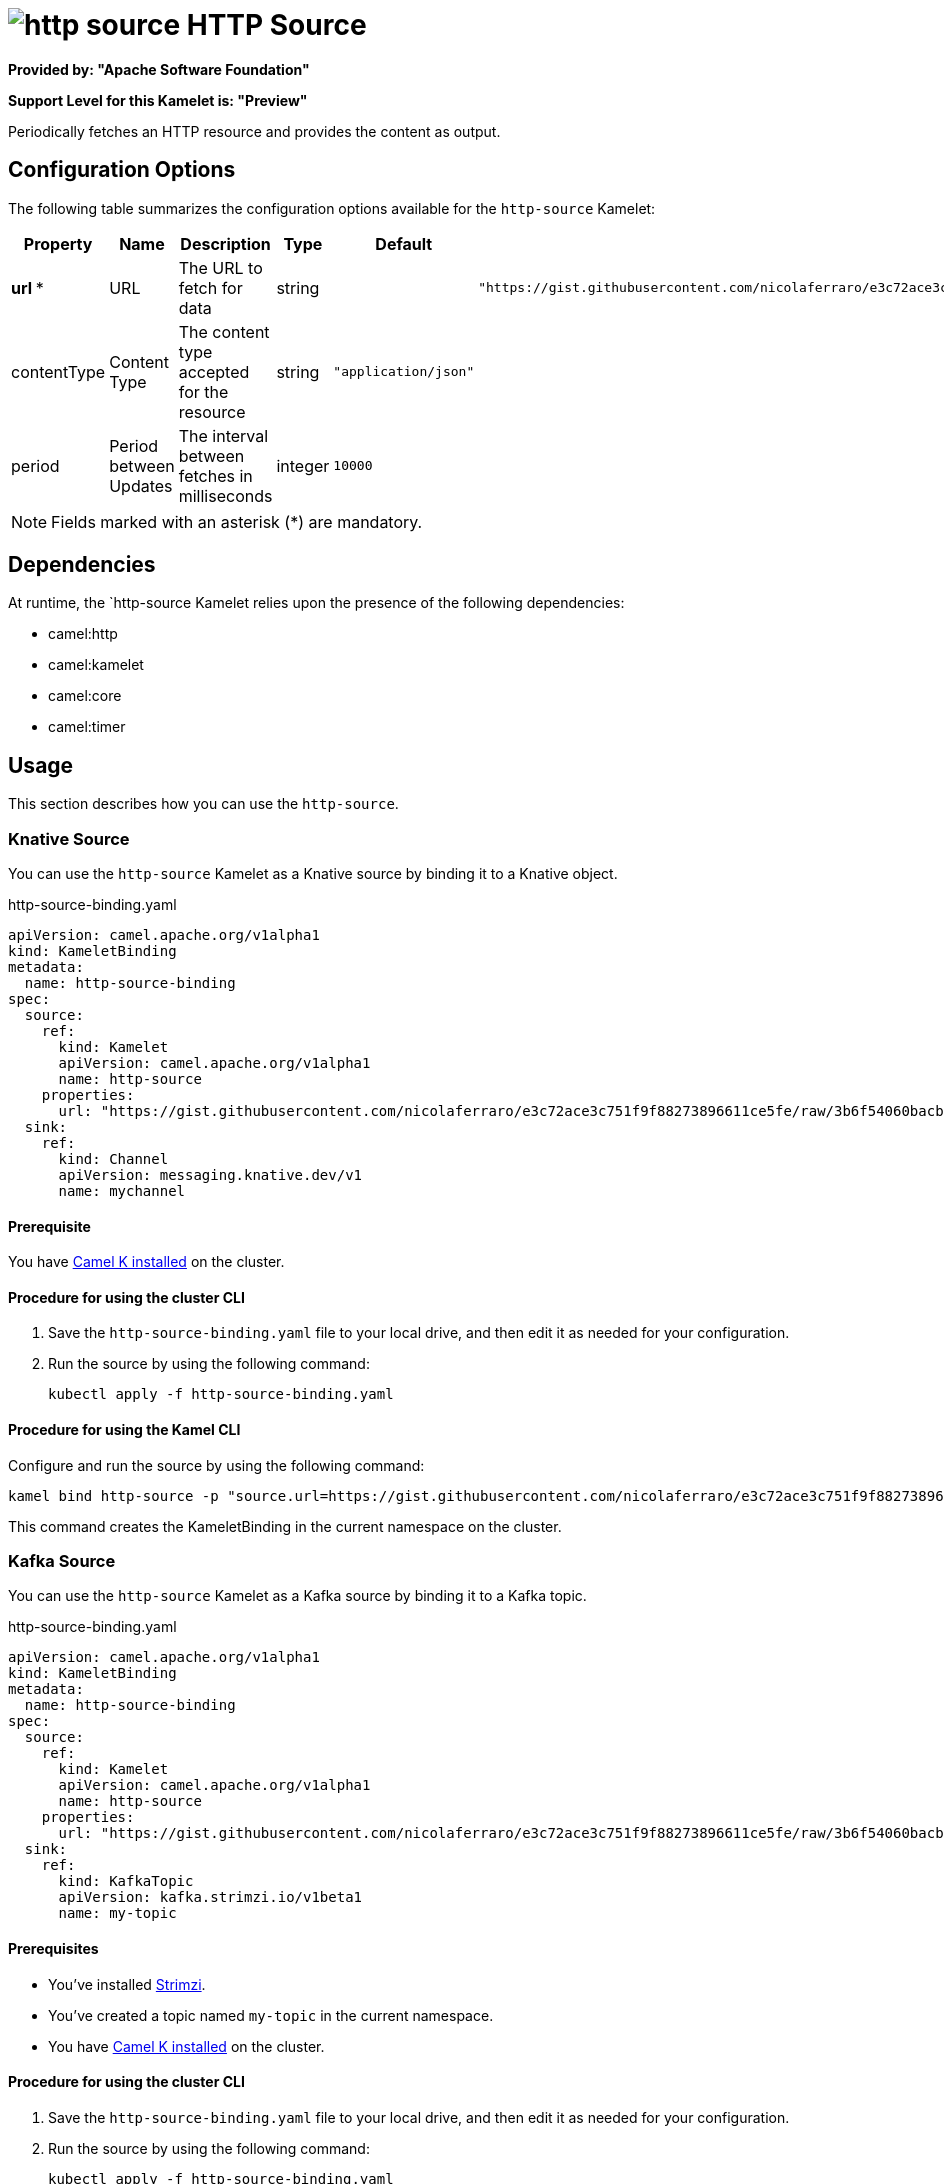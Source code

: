 // THIS FILE IS AUTOMATICALLY GENERATED: DO NOT EDIT

= image:kamelets/http-source.svg[] HTTP Source

*Provided by: "Apache Software Foundation"*

*Support Level for this Kamelet is: "Preview"*

Periodically fetches an HTTP resource and provides the content as output.

== Configuration Options

The following table summarizes the configuration options available for the `http-source` Kamelet:
[width="100%",cols="2,^2,3,^2,^2,^3",options="header"]
|===
| Property| Name| Description| Type| Default| Example
| *url {empty}* *| URL| The URL to fetch for data| string| | `"https://gist.githubusercontent.com/nicolaferraro/e3c72ace3c751f9f88273896611ce5fe/raw/3b6f54060bacb56b6719b7386a4645cb59ad6cc1/quote.json"`
| contentType| Content Type| The content type accepted for the resource| string| `"application/json"`| 
| period| Period between Updates| The interval between fetches in milliseconds| integer| `10000`| 
|===

NOTE: Fields marked with an asterisk ({empty}*) are mandatory.


== Dependencies

At runtime, the `http-source Kamelet relies upon the presence of the following dependencies:

- camel:http
- camel:kamelet
- camel:core
- camel:timer 

== Usage

This section describes how you can use the `http-source`.

=== Knative Source

You can use the `http-source` Kamelet as a Knative source by binding it to a Knative object.

.http-source-binding.yaml
[source,yaml]
----
apiVersion: camel.apache.org/v1alpha1
kind: KameletBinding
metadata:
  name: http-source-binding
spec:
  source:
    ref:
      kind: Kamelet
      apiVersion: camel.apache.org/v1alpha1
      name: http-source
    properties:
      url: "https://gist.githubusercontent.com/nicolaferraro/e3c72ace3c751f9f88273896611ce5fe/raw/3b6f54060bacb56b6719b7386a4645cb59ad6cc1/quote.json"
  sink:
    ref:
      kind: Channel
      apiVersion: messaging.knative.dev/v1
      name: mychannel
  
----

==== *Prerequisite*

You have xref:latest@camel-k::installation/installation.adoc[Camel K installed] on the cluster.

==== *Procedure for using the cluster CLI*

. Save the `http-source-binding.yaml` file to your local drive, and then edit it as needed for your configuration.

. Run the source by using the following command:
+
[source,shell]
----
kubectl apply -f http-source-binding.yaml
----

==== *Procedure for using the Kamel CLI*

Configure and run the source by using the following command:

[source,shell]
----
kamel bind http-source -p "source.url=https://gist.githubusercontent.com/nicolaferraro/e3c72ace3c751f9f88273896611ce5fe/raw/3b6f54060bacb56b6719b7386a4645cb59ad6cc1/quote.json" channel:mychannel
----

This command creates the KameletBinding in the current namespace on the cluster.

=== Kafka Source

You can use the `http-source` Kamelet as a Kafka source by binding it to a Kafka topic.

.http-source-binding.yaml
[source,yaml]
----
apiVersion: camel.apache.org/v1alpha1
kind: KameletBinding
metadata:
  name: http-source-binding
spec:
  source:
    ref:
      kind: Kamelet
      apiVersion: camel.apache.org/v1alpha1
      name: http-source
    properties:
      url: "https://gist.githubusercontent.com/nicolaferraro/e3c72ace3c751f9f88273896611ce5fe/raw/3b6f54060bacb56b6719b7386a4645cb59ad6cc1/quote.json"
  sink:
    ref:
      kind: KafkaTopic
      apiVersion: kafka.strimzi.io/v1beta1
      name: my-topic
  
----

==== *Prerequisites*

* You've installed https://strimzi.io/[Strimzi].
* You've created a topic named `my-topic` in the current namespace.
* You have xref:latest@camel-k::installation/installation.adoc[Camel K installed] on the cluster.

==== *Procedure for using the cluster CLI*

. Save the `http-source-binding.yaml` file to your local drive, and then edit it as needed for your configuration.

. Run the source by using the following command:
+
[source,shell]
----
kubectl apply -f http-source-binding.yaml
----

==== *Procedure for using the Kamel CLI*

Configure and run the source by using the following command:

[source,shell]
----
kamel bind http-source -p "source.url=https://gist.githubusercontent.com/nicolaferraro/e3c72ace3c751f9f88273896611ce5fe/raw/3b6f54060bacb56b6719b7386a4645cb59ad6cc1/quote.json" kafka.strimzi.io/v1beta1:KafkaTopic:my-topic
----

This command creates the KameletBinding in the current namespace on the cluster.

== Kamelet source file

https://github.com/apache/camel-kamelets/blob/main/http-source.kamelet.yaml

// THIS FILE IS AUTOMATICALLY GENERATED: DO NOT EDIT
